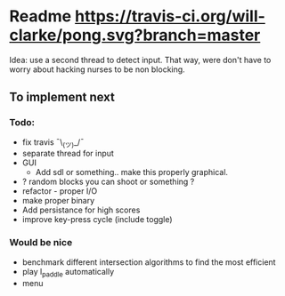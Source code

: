 * Readme [[https://travis-ci.org/will-clarke/pong][https://travis-ci.org/will-clarke/pong.svg?branch=master]]

  Idea: use a second thread to detect input. That way, were don't have to worry about hacking nurses to be non blocking.

** To implement next

*** Todo:
    - fix travis ¯\_(ツ)_/¯
    - separate thread for input
    - GUI
      - Add sdl or something.. make this properly graphical.
    - ? random blocks you can shoot or something ?
    - refactor - proper I/O
    - make proper binary
    - Add persistance for high scores
    - improve key-press cycle (include toggle)

*** Would be nice
    - benchmark different intersection algorithms to find the most efficient
    - play l_paddle automatically
    - menu
